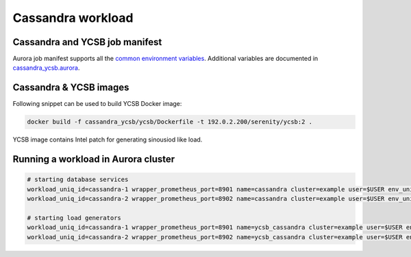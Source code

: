 Cassandra workload
==================

Cassandra and YCSB job manifest
---------------------------------

Aurora job manifest supports all the `common environment variables`_. Additional variables are documented in `cassandra_ycsb.aurora`_.

.. _common environment variables: /common.aurora
.. _cassandra_ycsb.aurora: cassandra_ycsb.aurora

Cassandra & YCSB images
--------------------------

Following snippet can be used to build YCSB Docker image:

.. code-block:: sh

    docker build -f cassandra_ycsb/ycsb/Dockerfile -t 192.0.2.200/serenity/ycsb:2 .

YCSB image contains Intel patch for generating sinousiod like load.

Running a workload in Aurora cluster
------------------------------------

.. code-block:: sh

    # starting database services
    workload_uniq_id=cassandra-1 wrapper_prometheus_port=8901 name=cassandra cluster=example user=$USER env_uniq_id=0106 application_host_ip=192.0.2.100 load_generator_host_ip=192.0.2.101 cassandra_port=9042 jmx_port=7199 sh -c 'aurora job create $cluster/$user/staging$env_uniq_id/$name-$cassandra_port cassandra_ycsb.aurora'
    workload_uniq_id=cassandra-2 wrapper_prometheus_port=8902 name=cassandra cluster=example user=$USER env_uniq_id=0106 application_host_ip=192.0.2.100 load_generator_host_ip=192.0.2.101 cassandra_port=9043 jmx_port=7200 sh -c 'aurora job create $cluster/$user/staging$env_uniq_id/$name-$cassandra_port cassandra_ycsb.aurora'

    # starting load generators
    workload_uniq_id=cassandra-1 wrapper_prometheus_port=8901 name=ycsb_cassandra cluster=example user=$USER env_uniq_id=0106 application_host_ip=192.0.2.100 load_generator_host_ip=192.0.2.101 cassandra_port=9042 sh -c 'aurora job create $cluster/$user/staging$env_uniq_id/$name-$cassandra_port cassandra_ycsb.aurora'
    workload_uniq_id=cassandra-2 wrapper_prometheus_port=8902 name=ycsb_cassandra cluster=example user=$USER env_uniq_id=0106 application_host_ip=192.0.2.100 load_generator_host_ip=192.0.2.101 cassandra_port=9043 sh -c 'aurora job create $cluster/$user/staging$env_uniq_id/$name-$cassandra_port cassandra_ycsb.aurora'

